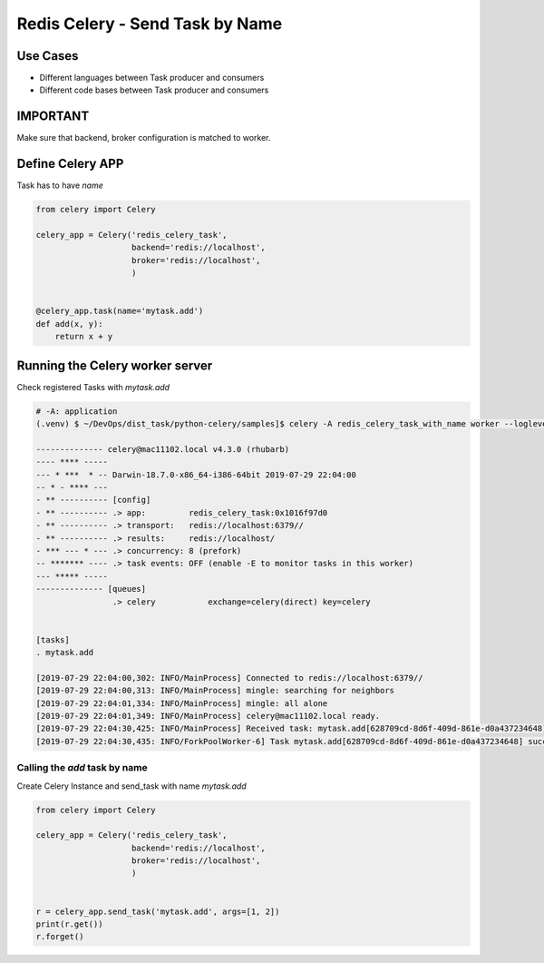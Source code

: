 Redis Celery - Send Task by Name
================================

Use Cases
---------

* Different languages between Task producer and consumers
* Different code bases between Task producer and consumers


IMPORTANT
---------

Make sure that backend, broker configuration is matched to worker.


Define Celery APP
-----------------

Task has to have `name`

.. code-block:: python

    from celery import Celery

    celery_app = Celery('redis_celery_task',
                        backend='redis://localhost',
                        broker='redis://localhost',
                        )


    @celery_app.task(name='mytask.add')
    def add(x, y):
        return x + y



Running the Celery worker server
--------------------------------

Check registered Tasks with `mytask.add`

.. code-block:: bash

    # -A: application
    (.venv) $ ~/DevOps/dist_task/python-celery/samples]$ celery -A redis_celery_task_with_name worker --loglevel=info

    -------------- celery@mac11102.local v4.3.0 (rhubarb)
    ---- **** -----
    --- * ***  * -- Darwin-18.7.0-x86_64-i386-64bit 2019-07-29 22:04:00
    -- * - **** ---
    - ** ---------- [config]
    - ** ---------- .> app:         redis_celery_task:0x1016f97d0
    - ** ---------- .> transport:   redis://localhost:6379//
    - ** ---------- .> results:     redis://localhost/
    - *** --- * --- .> concurrency: 8 (prefork)
    -- ******* ---- .> task events: OFF (enable -E to monitor tasks in this worker)
    --- ***** -----
    -------------- [queues]
                    .> celery           exchange=celery(direct) key=celery


    [tasks]
    . mytask.add

    [2019-07-29 22:04:00,302: INFO/MainProcess] Connected to redis://localhost:6379//
    [2019-07-29 22:04:00,313: INFO/MainProcess] mingle: searching for neighbors
    [2019-07-29 22:04:01,334: INFO/MainProcess] mingle: all alone
    [2019-07-29 22:04:01,349: INFO/MainProcess] celery@mac11102.local ready.
    [2019-07-29 22:04:30,425: INFO/MainProcess] Received task: mytask.add[628709cd-8d6f-409d-861e-d0a437234648]
    [2019-07-29 22:04:30,435: INFO/ForkPoolWorker-6] Task mytask.add[628709cd-8d6f-409d-861e-d0a437234648] succeeded in 0.007305294999998324s: 3


Calling the `add` task by name
^^^^^^^^^^^^^^^^^^^^^^^^^^^^^^^

Create Celery Instance and send_task with name `mytask.add`

.. code-block:: python

    from celery import Celery

    celery_app = Celery('redis_celery_task',
                        backend='redis://localhost',
                        broker='redis://localhost',
                        )


    r = celery_app.send_task('mytask.add', args=[1, 2])
    print(r.get())
    r.forget()
